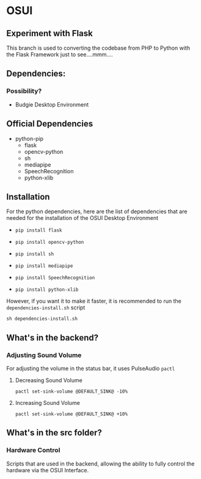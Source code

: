 * OSUI

** Experiment with Flask 

This branch is used to converting the codebase from PHP to Python with the 
Flask Framework just to see....mmm....



** Dependencies: 
*** Possibility?
- Budgie Desktop Environment

** Official Dependencies

- python-pip
	- flask
	- opencv-python
	- sh
	- mediapipe
	- SpeechRecognition
	- python-xlib


** Installation

For the python dependencies, here are the list of dependencies that
are needed for the installation of the OSUI Desktop Environment

- ~pip install flask~

- ~pip install opencv-python~

- ~pip install sh~

- ~pip install mediapipe~

- ~pip install SpeechRecognition~

- ~pip install python-xlib~

  
However, if you want it to make it faster, it is recommended to run
the ~dependencies-install.sh~ script

#+BEGIN_SRC shell
sh dependencies-install.sh
#+END_SRC




** What's in the backend?

*** Adjusting Sound Volume
For adjusting the volume in the status bar, it uses PulseAudio ~pactl~


**** Decreasing Sound Volume

#+BEGIN_SRC shell
pactl set-sink-volume @DEFAULT_SINK@ -10%
#+END_SRC


**** Increasing Sound Volume

#+BEGIN_SRC shell
pactl set-sink-volume @DEFAULT_SINK@ +10%
#+END_SRC



** What's in the src folder? 

*** Hardware Control
Scripts that are used in the backend, allowing the ability to fully
control the hardware via the OSUI Interface.
